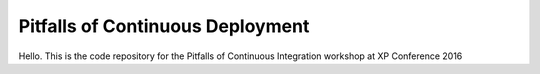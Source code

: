 Pitfalls of Continuous Deployment
=================================

Hello. This is the code repository for the Pitfalls of Continuous Integration workshop at XP Conference 2016
